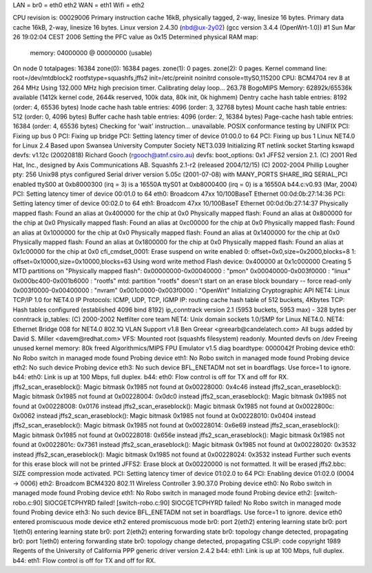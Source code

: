 LAN = br0 = eth0 eth2
WAN = eth1
Wifi = eth2


CPU revision is: 00029006
Primary instruction cache 16kB, physically tagged, 2-way, linesize 16 bytes.
Primary data cache 16kB, 2-way, linesize 16 bytes.
Linux version 2.4.30 (nbd@ux-2y02) (gcc version 3.4.4 (OpenWrt-1.0)) #1 Sun Mar 26 19:02:04 CEST 2006
Setting the PFC value as 0x15
Determined physical RAM map:
 memory: 04000000 @ 00000000 (usable)
On node 0 totalpages: 16384
zone(0): 16384 pages.
zone(1): 0 pages.
zone(2): 0 pages.
Kernel command line: root=/dev/mtdblock2 rootfstype=squashfs,jffs2 init=/etc/preinit noinitrd console=ttyS0,115200
CPU: BCM4704 rev 8 at 264 MHz
Using 132.000 MHz high precision timer.
Calibrating delay loop... 263.78 BogoMIPS
Memory: 62892k/65536k available (1412k kernel code, 2644k reserved, 100k data, 80k init, 0k highmem)
Dentry cache hash table entries: 8192 (order: 4, 65536 bytes)
Inode cache hash table entries: 4096 (order: 3, 32768 bytes)
Mount cache hash table entries: 512 (order: 0, 4096 bytes)
Buffer cache hash table entries: 4096 (order: 2, 16384 bytes)
Page-cache hash table entries: 16384 (order: 4, 65536 bytes)
Checking for 'wait' instruction...  unavailable.
POSIX conformance testing by UNIFIX
PCI: Fixing up bus 0
PCI: Fixing up bridge
PCI: Setting latency timer of device 01:00.0 to 64
PCI: Fixing up bus 1
Linux NET4.0 for Linux 2.4
Based upon Swansea University Computer Society NET3.039
Initializing RT netlink socket
Starting kswapd
devfs: v1.12c (20020818) Richard Gooch (rgooch@atnf.csiro.au)
devfs: boot_options: 0x1
JFFS2 version 2.1. (C) 2001 Red Hat, Inc., designed by Axis Communications AB.
Squashfs 2.1-r2 (released 2004/12/15) (C) 2002-2004 Phillip Lougher
pty: 256 Unix98 ptys configured
Serial driver version 5.05c (2001-07-08) with MANY_PORTS SHARE_IRQ SERIAL_PCI enabled
ttyS00 at 0xb8000300 (irq = 3) is a 16550A
ttyS01 at 0xb8000400 (irq = 0) is a 16550A
b44.c:v0.93 (Mar, 2004)
PCI: Setting latency timer of device 00:01.0 to 64
eth0: Broadcom 47xx 10/100BaseT Ethernet 00:0d:0b:27:14:36
PCI: Setting latency timer of device 00:02.0 to 64
eth1: Broadcom 47xx 10/100BaseT Ethernet 00:0d:0b:27:14:37
Physically mapped flash: Found an alias at 0x400000 for the chip at 0x0
Physically mapped flash: Found an alias at 0x800000 for the chip at 0x0
Physically mapped flash: Found an alias at 0xc00000 for the chip at 0x0
Physically mapped flash: Found an alias at 0x1000000 for the chip at 0x0
Physically mapped flash: Found an alias at 0x1400000 for the chip at 0x0
Physically mapped flash: Found an alias at 0x1800000 for the chip at 0x0
Physically mapped flash: Found an alias at 0x1c00000 for the chip at 0x0
cfi_cmdset_0001: Erase suspend on write enabled
0: offset=0x0,size=0x2000,blocks=8
1: offset=0x10000,size=0x10000,blocks=63
Using word write method
Flash device: 0x400000 at 0x1c000000
Creating 5 MTD partitions on "Physically mapped flash":
0x00000000-0x00040000 : "pmon"
0x00040000-0x003f0000 : "linux"
0x000bc400-0x001b6000 : "rootfs"
mtd: partition "rootfs" doesn't start on an erase block boundary -- force read-only
0x003f0000-0x00400000 : "nvram"
0x001c0000-0x003f0000 : "OpenWrt"
Initializing Cryptographic API
NET4: Linux TCP/IP 1.0 for NET4.0
IP Protocols: ICMP, UDP, TCP, IGMP
IP: routing cache hash table of 512 buckets, 4Kbytes
TCP: Hash tables configured (established 4096 bind 8192)
ip_conntrack version 2.1 (5953 buckets, 5953 max) - 328 bytes per conntrack
ip_tables: (C) 2000-2002 Netfilter core team
NET4: Unix domain sockets 1.0/SMP for Linux NET4.0.
NET4: Ethernet Bridge 008 for NET4.0
802.1Q VLAN Support v1.8 Ben Greear <greearb@candelatech.com>
All bugs added by David S. Miller <davem@redhat.com>
VFS: Mounted root (squashfs filesystem) readonly.
Mounted devfs on /dev
Freeing unused kernel memory: 80k freed
Algorithmics/MIPS FPU Emulator v1.5
diag boardtype: 0000042f
Probing device eth0: No Robo switch in managed mode found
Probing device eth1: No Robo switch in managed mode found
Probing device eth2: No such device
Probing device eth3: No such device
BFL_ENETADM not set in boardflags. Use force=1 to ignore.
b44: eth0: Link is up at 100 Mbps, full duplex.
b44: eth0: Flow control is off for TX and off for RX.
jffs2_scan_eraseblock(): Magic bitmask 0x1985 not found at 0x00228000: 0x4c46 instead
jffs2_scan_eraseblock(): Magic bitmask 0x1985 not found at 0x00228004: 0x0dc0 instead
jffs2_scan_eraseblock(): Magic bitmask 0x1985 not found at 0x00228008: 0x0176 instead
jffs2_scan_eraseblock(): Magic bitmask 0x1985 not found at 0x0022800c: 0x0062 instead
jffs2_scan_eraseblock(): Magic bitmask 0x1985 not found at 0x00228010: 0x0404 instead
jffs2_scan_eraseblock(): Magic bitmask 0x1985 not found at 0x00228014: 0x6e69 instead
jffs2_scan_eraseblock(): Magic bitmask 0x1985 not found at 0x00228018: 0x656e instead
jffs2_scan_eraseblock(): Magic bitmask 0x1985 not found at 0x0022801c: 0x7361 instead
jffs2_scan_eraseblock(): Magic bitmask 0x1985 not found at 0x00228020: 0x3532 instead
jffs2_scan_eraseblock(): Magic bitmask 0x1985 not found at 0x00228024: 0x3532 instead
Further such events for this erase block will not be printed
JFFS2: Erase block at 0x00220000 is not formatted. It will be erased
jffs2.bbc: SIZE compression mode activated.
PCI: Setting latency timer of device 01:02.0 to 64
PCI: Enabling device 01:02.0 (0004 -> 0006)
eth2: Broadcom BCM4320 802.11 Wireless Controller 3.90.37.0
Probing device eth0: No Robo switch in managed mode found
Probing device eth1: No Robo switch in managed mode found
Probing device eth2: [switch-robo.c:90] SIOCGETCPHYRD failed!
[switch-robo.c:90] SIOCGETCPHYRD failed!
No Robo switch in managed mode found
Probing device eth3: No such device
BFL_ENETADM not set in boardflags. Use force=1 to ignore.
device eth0 entered promiscuous mode
device eth2 entered promiscuous mode
br0: port 2(eth2) entering learning state
br0: port 1(eth0) entering learning state
br0: port 2(eth2) entering forwarding state
br0: topology change detected, propagating
br0: port 1(eth0) entering forwarding state
br0: topology change detected, propagating
CSLIP: code copyright 1989 Regents of the University of California
PPP generic driver version 2.4.2
b44: eth1: Link is up at 100 Mbps, full duplex.
b44: eth1: Flow control is off for TX and off for RX.
